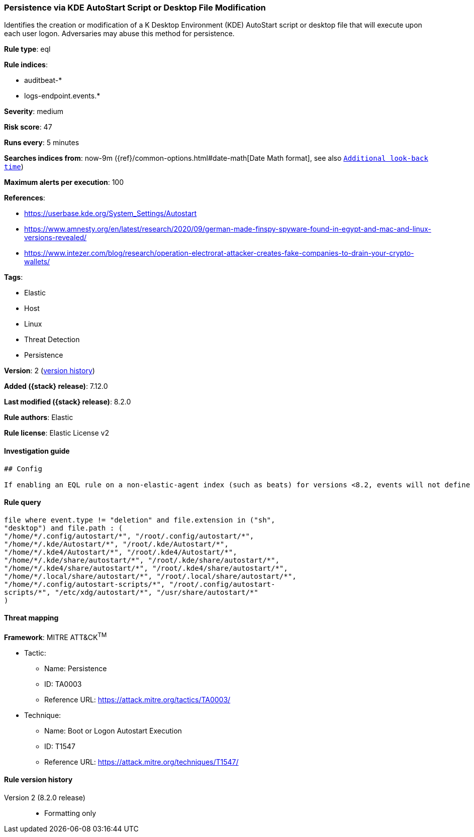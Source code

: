 [[persistence-via-kde-autostart-script-or-desktop-file-modification]]
=== Persistence via KDE AutoStart Script or Desktop File Modification

Identifies the creation or modification of a K Desktop Environment (KDE) AutoStart script or desktop file that will execute upon each user logon. Adversaries may abuse this method for persistence.

*Rule type*: eql

*Rule indices*:

* auditbeat-*
* logs-endpoint.events.*

*Severity*: medium

*Risk score*: 47

*Runs every*: 5 minutes

*Searches indices from*: now-9m ({ref}/common-options.html#date-math[Date Math format], see also <<rule-schedule, `Additional look-back time`>>)

*Maximum alerts per execution*: 100

*References*:

* https://userbase.kde.org/System_Settings/Autostart
* https://www.amnesty.org/en/latest/research/2020/09/german-made-finspy-spyware-found-in-egypt-and-mac-and-linux-versions-revealed/
* https://www.intezer.com/blog/research/operation-electrorat-attacker-creates-fake-companies-to-drain-your-crypto-wallets/

*Tags*:

* Elastic
* Host
* Linux
* Threat Detection
* Persistence

*Version*: 2 (<<persistence-via-kde-autostart-script-or-desktop-file-modification-history, version history>>)

*Added ({stack} release)*: 7.12.0

*Last modified ({stack} release)*: 8.2.0

*Rule authors*: Elastic

*Rule license*: Elastic License v2

==== Investigation guide


[source,markdown]
----------------------------------
## Config

If enabling an EQL rule on a non-elastic-agent index (such as beats) for versions <8.2, events will not define `event.ingested` and default fallback for EQL rules was not added until 8.2, so you will need to add a custom pipeline to populate `event.ingested` to @timestamp for this rule to work.

----------------------------------


==== Rule query


[source,js]
----------------------------------
file where event.type != "deletion" and file.extension in ("sh",
"desktop") and file.path : (
"/home/*/.config/autostart/*", "/root/.config/autostart/*",
"/home/*/.kde/Autostart/*", "/root/.kde/Autostart/*",
"/home/*/.kde4/Autostart/*", "/root/.kde4/Autostart/*",
"/home/*/.kde/share/autostart/*", "/root/.kde/share/autostart/*",
"/home/*/.kde4/share/autostart/*", "/root/.kde4/share/autostart/*",
"/home/*/.local/share/autostart/*", "/root/.local/share/autostart/*",
"/home/*/.config/autostart-scripts/*", "/root/.config/autostart-
scripts/*", "/etc/xdg/autostart/*", "/usr/share/autostart/*"
)
----------------------------------

==== Threat mapping

*Framework*: MITRE ATT&CK^TM^

* Tactic:
** Name: Persistence
** ID: TA0003
** Reference URL: https://attack.mitre.org/tactics/TA0003/
* Technique:
** Name: Boot or Logon Autostart Execution
** ID: T1547
** Reference URL: https://attack.mitre.org/techniques/T1547/

[[persistence-via-kde-autostart-script-or-desktop-file-modification-history]]
==== Rule version history

Version 2 (8.2.0 release)::
* Formatting only

